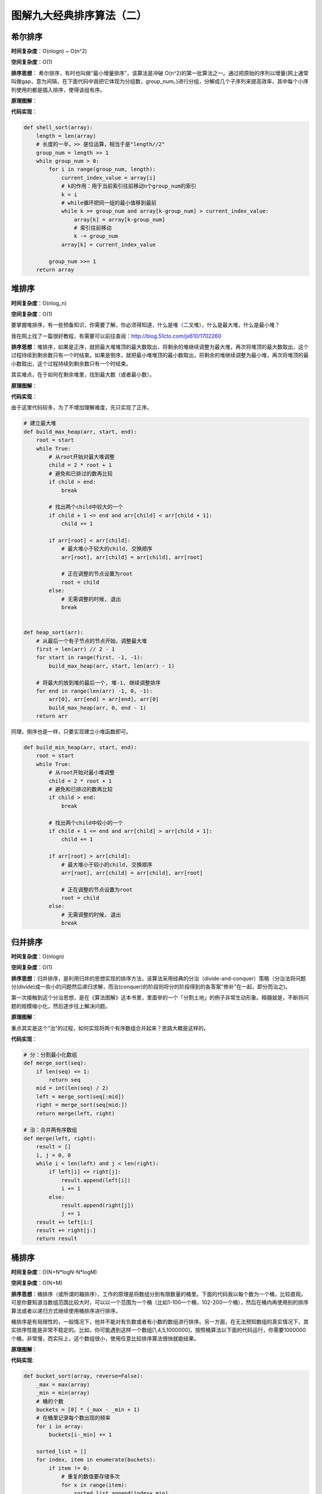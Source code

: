 图解九大经典排序算法（二）
=============================

希尔排序
--------

**时间复杂度**\ ：O(nlogn) ~ O(n^2)

**空间复杂度**\ ：O(1)

**排序思想**\ ：
希尔排序，有时也叫做“最小增量排序”，该算法是冲破 O(n^2)的第一批算法之一。通过把原始的序列以增量(网上通常叫做gap，意为间隔，在下面代码中我把它体现为分组数，group\_num。)进行分组，分解成几个子序列来提高效率，其中每个小序列使用的都是插入排序，使得该组有序。

**原理图解**\ ：

|image0| |希尔排序|

**代码实现**\ ：

.. code:: python

    def shell_sort(array):
        length = len(array)
        # 长度的一半，>> 是位运算，相当于是"length//2"
        group_num = length >> 1
        while group_num > 0:
            for i in range(group_num, length):
                current_index_value = array[i]
                # k的作用：用于当前索引往前移动n个group_num的索引
                k = i
                # while循环把同一组的最小值移到最前
                while k >= group_num and array[k-group_num] > current_index_value:
                    array[k] = array[k-group_num]
                    # 索引往前移动
                    k -= group_num
                array[k] = current_index_value

            group_num >>= 1
        return array

堆排序
------

**时间复杂度**\ ：O(nlog_n)

**空间复杂度**\ ：O(1)

要掌握堆排序，有一些预备知识，你需要了解，你必须得知道，什么是堆（二叉堆），什么是最大堆，什么是最小堆？

我在网上找了一篇很好教程，有需要可以前往查阅：http://blog.51cto.com/jx610/1702260

**排序思想**\ ：堆排序，如果是正序，就把最大堆堆顶的最大数取出，将剩余的堆继续调整为最大堆，再次将堆顶的最大数取出，这个过程持续到剩余数只有一个时结束。如果是倒序，就把最小堆堆顶的最小数取出，将剩余的堆继续调整为最小堆，再次将堆顶的最小数取出，这个过程持续到剩余数只有一个时结束。

其实难点，在于如何在剩余堆里，找到最大数（或者最小数）。

**原理图解**\ ： |堆排序|

**代码实现**\ ：

由于这里代码较多，为了不增加理解难度，先只实现了正序。

.. code:: python

    # 建立最大堆
    def build_max_heap(arr, start, end):
        root = start
        while True:
            # 从root开始对最大堆调整
            child = 2 * root + 1
            # 避免和已排过的数再比较
            if child > end:
                break

            # 找出两个child中较大的一个
            if child + 1 <= end and arr[child] < arr[child + 1]:
                child += 1

            if arr[root] < arr[child]:
                # 最大堆小于较大的child, 交换顺序
                arr[root], arr[child] = arr[child], arr[root]

                # 正在调整的节点设置为root
                root = child
            else:
                # 无需调整的时候, 退出
                break


    def heap_sort(arr):
        # 从最后一个有子节点的节点开始，调整最大堆
        first = len(arr) // 2 - 1
        for start in range(first, -1, -1):
            build_max_heap(arr, start, len(arr) - 1)

        # 将最大的放到堆的最后一个, 堆-1, 继续调整排序
        for end in range(len(arr) -1, 0, -1):
            arr[0], arr[end] = arr[end], arr[0]
            build_max_heap(arr, 0, end - 1)
        return arr

同理，倒序也是一样，只要实现建立小堆函数即可。

.. code:: python

    def build_min_heap(arr, start, end):
        root = start
        while True:
            # 从root开始对最小堆调整
            child = 2 * root + 1
            # 避免和已排过的数再比较
            if child > end:
                break

            # 找出两个child中较小的一个
            if child + 1 <= end and arr[child] > arr[child + 1]:
                child += 1

            if arr[root] > arr[child]:
                # 最大堆小于较小的child, 交换顺序
                arr[root], arr[child] = arr[child], arr[root]

                # 正在调整的节点设置为root
                root = child
            else:
                # 无需调整的时候, 退出
                break

归并排序
--------

**时间复杂度**\ ：O(nlogn) 

**空间复杂度**\ ：O(1)

**排序思想**\ ：归并排序，是利用归并的思想实现的排序方法，该算法采用经典的分治（divide-and-conquer）策略（分治法将问题分(divide)成一些小的问题然后递归求解，而治(conquer)的阶段则将分的阶段得到的各答案"修补"在一起，即分而治之)。

第一次接触到这个分治思想，是在《算法图解》这本书里，里面举的一个「分割土地」的例子非常生动形象。精髓就是，不断将问题的规模缩小化，然后逐步往上解决问题。

**原理图解**\ ： |分而治之思想|

重点其实是这个“治”的过程，如何实现将两个有序数组合并起来？思路大概是这样的。
|image4| |合并两个有序数组|

**代码实现**\ ：

.. code:: python

    # 分：分割最小化数组
    def merge_sort(seq):
        if len(seq) <= 1:
            return seq
        mid = int(len(seq) / 2)
        left = merge_sort(seq[:mid])
        right = merge_sort(seq[mid:])
        return merge(left, right)

    # 治：合并两有序数组
    def merge(left, right):
        result = []
        i, j = 0, 0
        while i < len(left) and j < len(right):
            if left[i] <= right[j]:
                result.append(left[i])
                i += 1
            else:
                result.append(right[j])
                j += 1
        result += left[i:]
        result += right[j:]
        return result

桶排序
------

**时间复杂度**\ ：O(N+N*logN-N*logM) 

**空间复杂度**\ ：O(N+M)

**排序思想**\ ：桶排序（或所谓的箱排序），工作的原理是将数组分到有限数量的桶里。下面的代码我以每个数为一个桶，比较直观。可是你要知道当数组范围比较大时，可以以一个范围为一个桶（比如1-100一个桶，102-200一个桶），然后在桶内再使用别的排序算法或者以递归方式继续使用桶排序进行排序。

桶排序是有局限性的，一般情况下，他并不能对有负数或者有小数的数组进行排序。另一方面，在无法预知数组的真实情况下，其实排序性能是非常不稳定的。比如，你可能遇到这样一个数组[1,4,5,1000000]，按照桶算法以下面的代码运行，你需要1000000个桶，非常慢，而实际上，这个数组很小，使用任意比较排序算法很快就能结果。

**原理图解**\ ：
 |桶排序|

**代码实现**:

.. code:: python

    def bucket_sort(array, reverse=False):
        _max = max(array)
        _min = min(array)
        # 桶的个数
        buckets = [0] * (_max - _min + 1)
        # 在桶里记录每个数出现的频率
        for i in array:
            buckets[i-_min] += 1

        sorted_list = []
        for index, item in enumerate(buckets):
            if item != 0:
                # 重复的数值要存储多次
                for x in range(item):
                    sorted_list.append(index+_min)
        # 正序
        if not reverse:
            return sorted_list
        # 倒序
        else:
            return sorted_list[::-1]

基数排序
--------

**时间复杂度**\ ：O(logR(B))$，B是真数（0-9），R是基数（个十百）

**空间复杂度**\ ：O(1)


**排序思想**\ ：是一种非比较型整数排序算法。其排序原理是，将所有待比较数值（正整数）统一为同样的数位长度，数位较短的数前面补零。然后，从最低位（个位）开始，依次进行一次排序。这样从最低位排序一直到最高位排序完成以后,
数列就变成一个有序序列。

基数排序法会使用到桶
(Bucket)，顾名思义，通过将要比较的位（个位、十位、百位…），将要排序的元素分配至
0~9
个桶中，借以达到排序的作用，在某些时候，基数排序法的效率高于其它的比较性排序法。

基数排序的方式可以采用 LSD (Least sgnificant digital) 或 MSD (Most
sgnificant digital)，LSD 的排序方式由键值的最右边开始，而 MSD
则相反，由键值的最左边开始。

根据每位上的数值进行排序时，都会有以下两步： 
- ``分配``\ 。首先要将待排序序列中的当前位上的数字找到对应的桶； 
- ``收集``\ 。分配后需要对桶中的记录再串起来，形成一个新的排序序列，供下一次分配用。
直至遍历完成，得到排序好的序列。

如何实现正序和倒序？
顺序的区别，其实就是你\ ``收集``\ 的时候，也就是将桶的元素串起来的时候，如果你是先从小号桶串起，那就是正序，如果你是从大号桶串起，那就是倒序。

**原理图解**\ ：

这里图解下，正序的过程。 原始数组：22, 33, 43, 55, 14, 28, 65, 39, 81,
33, 100 |基数排序|

**代码实现**:

.. code:: python

    def radix_sort(array, reverse=False):
        # 最大的数有几位，决定了要几轮排序
        d = len(str(max(array)))
        for k in range(d):
            # 因为每一位数字都是0~9，故建立10个桶
            buckets=[[] for i in range(10)]
            for i in array:
                # 举例：132//10=13，13%10=3
                buckets[i//(10**k)%10].append(i)
            array=[item for items in buckets for item in items]

        if not reverse:
            return array
        return array[::-1]



.. |image0| image:: http://ovzwokrcz.bkt.clouddn.com/Fm44FD0KE9Y4RM7MF3knlGVCJba4
.. |希尔排序| image:: http://ovzwokrcz.bkt.clouddn.com/FqTP6YjNoM52fA-bA8pSPdbLgcZh
.. |堆排序| image:: http://ovzwokrcz.bkt.clouddn.com/FgRFOfPhrL0yeUuGzly5309APCnD
.. |分而治之思想| image:: http://ovzwokrcz.bkt.clouddn.com/FjQebwFfa2tDYS78_CUxy1rXmufj
.. |image4| image:: http://ovzwokrcz.bkt.clouddn.com/FjP-_a66OUAZtTpU1ytqZ66My80C
.. |合并两个有序数组| image:: http://ovzwokrcz.bkt.clouddn.com/FnCZ-3Pj39T_ELROSsGRDN31yWtY
.. |桶排序| image:: http://ovzwokrcz.bkt.clouddn.com/FljGa3F3wM_YGACETeuRHCiERXKb
.. |基数排序| image:: http://ovzwokrcz.bkt.clouddn.com/FhwWVp4LVABIMPHqNo_cpjJA9kHV

--------------

.. figure:: http://ovzwokrcz.bkt.clouddn.com/Weixin.png
   :alt: 关注公众号，获取最新文章